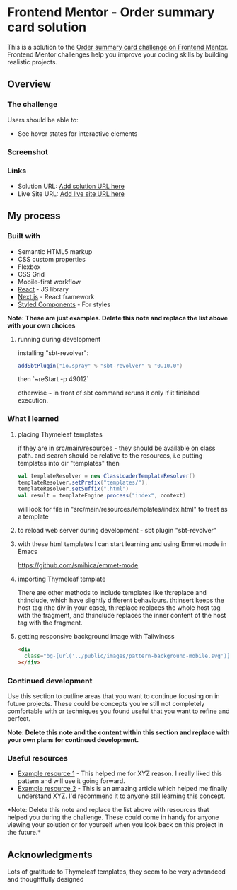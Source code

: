 * Frontend Mentor - Order summary card solution
:PROPERTIES:
:CUSTOM_ID: frontend-mentor---order-summary-card-solution
:END:
This is a solution to the
[[https://www.frontendmentor.io/challenges/order-summary-component-QlPmajDUj][Order
summary card challenge on Frontend Mentor]]. Frontend Mentor challenges
help you improve your coding skills by building realistic projects.

** Overview
:PROPERTIES:
:CUSTOM_ID: overview
:END:
*** The challenge
:PROPERTIES:
:CUSTOM_ID: the-challenge
:END:
Users should be able to:

- See hover states for interactive elements

*** Screenshot
:PROPERTIES:
:CUSTOM_ID: screenshot
:END:
[[./screenshot.png]]

*** Links
:PROPERTIES:
:CUSTOM_ID: links
:END:
- Solution URL: [[https://your-solution-url.com][Add solution URL here]]
- Live Site URL: [[https://your-live-site-url.com][Add live site URL
  here]]

** My process
:PROPERTIES:
:CUSTOM_ID: my-process
:END:
*** Built with
:PROPERTIES:
:CUSTOM_ID: built-with
:END:
- Semantic HTML5 markup
- CSS custom properties
- Flexbox
- CSS Grid
- Mobile-first workflow
- [[https://reactjs.org/][React]] - JS library
- [[https://nextjs.org/][Next.js]] - React framework
- [[https://styled-components.com/][Styled Components]] - For styles

*Note: These are just examples. Delete this note and replace the list
above with your own choices*
**** running during development
installing "sbt-revolver":
#+begin_src scala
addSbtPlugin("io.spray" % "sbt-revolver" % "0.10.0")
#+end_src

then `~reStart -p 49012`

otherwise =~= in front of sbt command reruns it only if it finished execution.

*** What I learned
:PROPERTIES:
:CUSTOM_ID: what-i-learned
:END:
**** placing Thymeleaf templates
if they are in src/main/resources - they should be available on class path.
and search should be relative to the resources, i.e putting templates into dir "templates"
then
#+begin_src scala
val templateResolver = new ClassLoaderTemplateResolver()
templateResolver.setPrefix("templates/");
templateResolver.setSuffix(".html")
val result = templateEngine.process("index", context)
#+end_src
will look for file in "src/main/resources/templates/index.html" to treat as a template
**** to reload web server during development - sbt plugin "sbt-revolver"

**** with these html templates I can start learning and using Emmet mode in Emacs
https://github.com/smihica/emmet-mode

**** importing Thymeleaf template

There are other methods to include templates like th:replace and th:include, which have slightly different behaviours. th:insert keeps the host tag (the div in your case), th:replace replaces the whole host tag with the fragment, and th:include replaces the inner content of the host tag with the fragment.
**** getting responsive background image with Tailwincss
#+begin_src html
    <div
      class="bg-[url('../public/images/pattern-background-mobile.svg')] fixed h-screen w-screen bg-no-repeat bg-contain md:bg-[url('../public/images/pattern-background-desktop.svg')]"
    ></div>
#+end_src

*** Continued development
:PROPERTIES:
:CUSTOM_ID: continued-development
:END:
Use this section to outline areas that you want to continue focusing on
in future projects. These could be concepts you're still not completely
comfortable with or techniques you found useful that you want to refine
and perfect.

*Note: Delete this note and the content within this section and replace
with your own plans for continued development.*

*** Useful resources
:PROPERTIES:
:CUSTOM_ID: useful-resources
:END:
- [[https://www.example.com][Example resource 1]] - This helped me for
  XYZ reason. I really liked this pattern and will use it going forward.
- [[https://www.example.com][Example resource 2]] - This is an amazing
  article which helped me finally understand XYZ. I'd recommend it to
  anyone still learning this concept.

*Note: Delete this note and replace the list above with resources that
helped you during the challenge. These could come in handy for anyone
viewing your solution or for yourself when you look back on this project
in the future.*

** Acknowledgments
:PROPERTIES:
:CUSTOM_ID: acknowledgments
:END:
Lots of gratitude to Thymeleaf templates, they seem to be very advandced and thoughtfully designed
